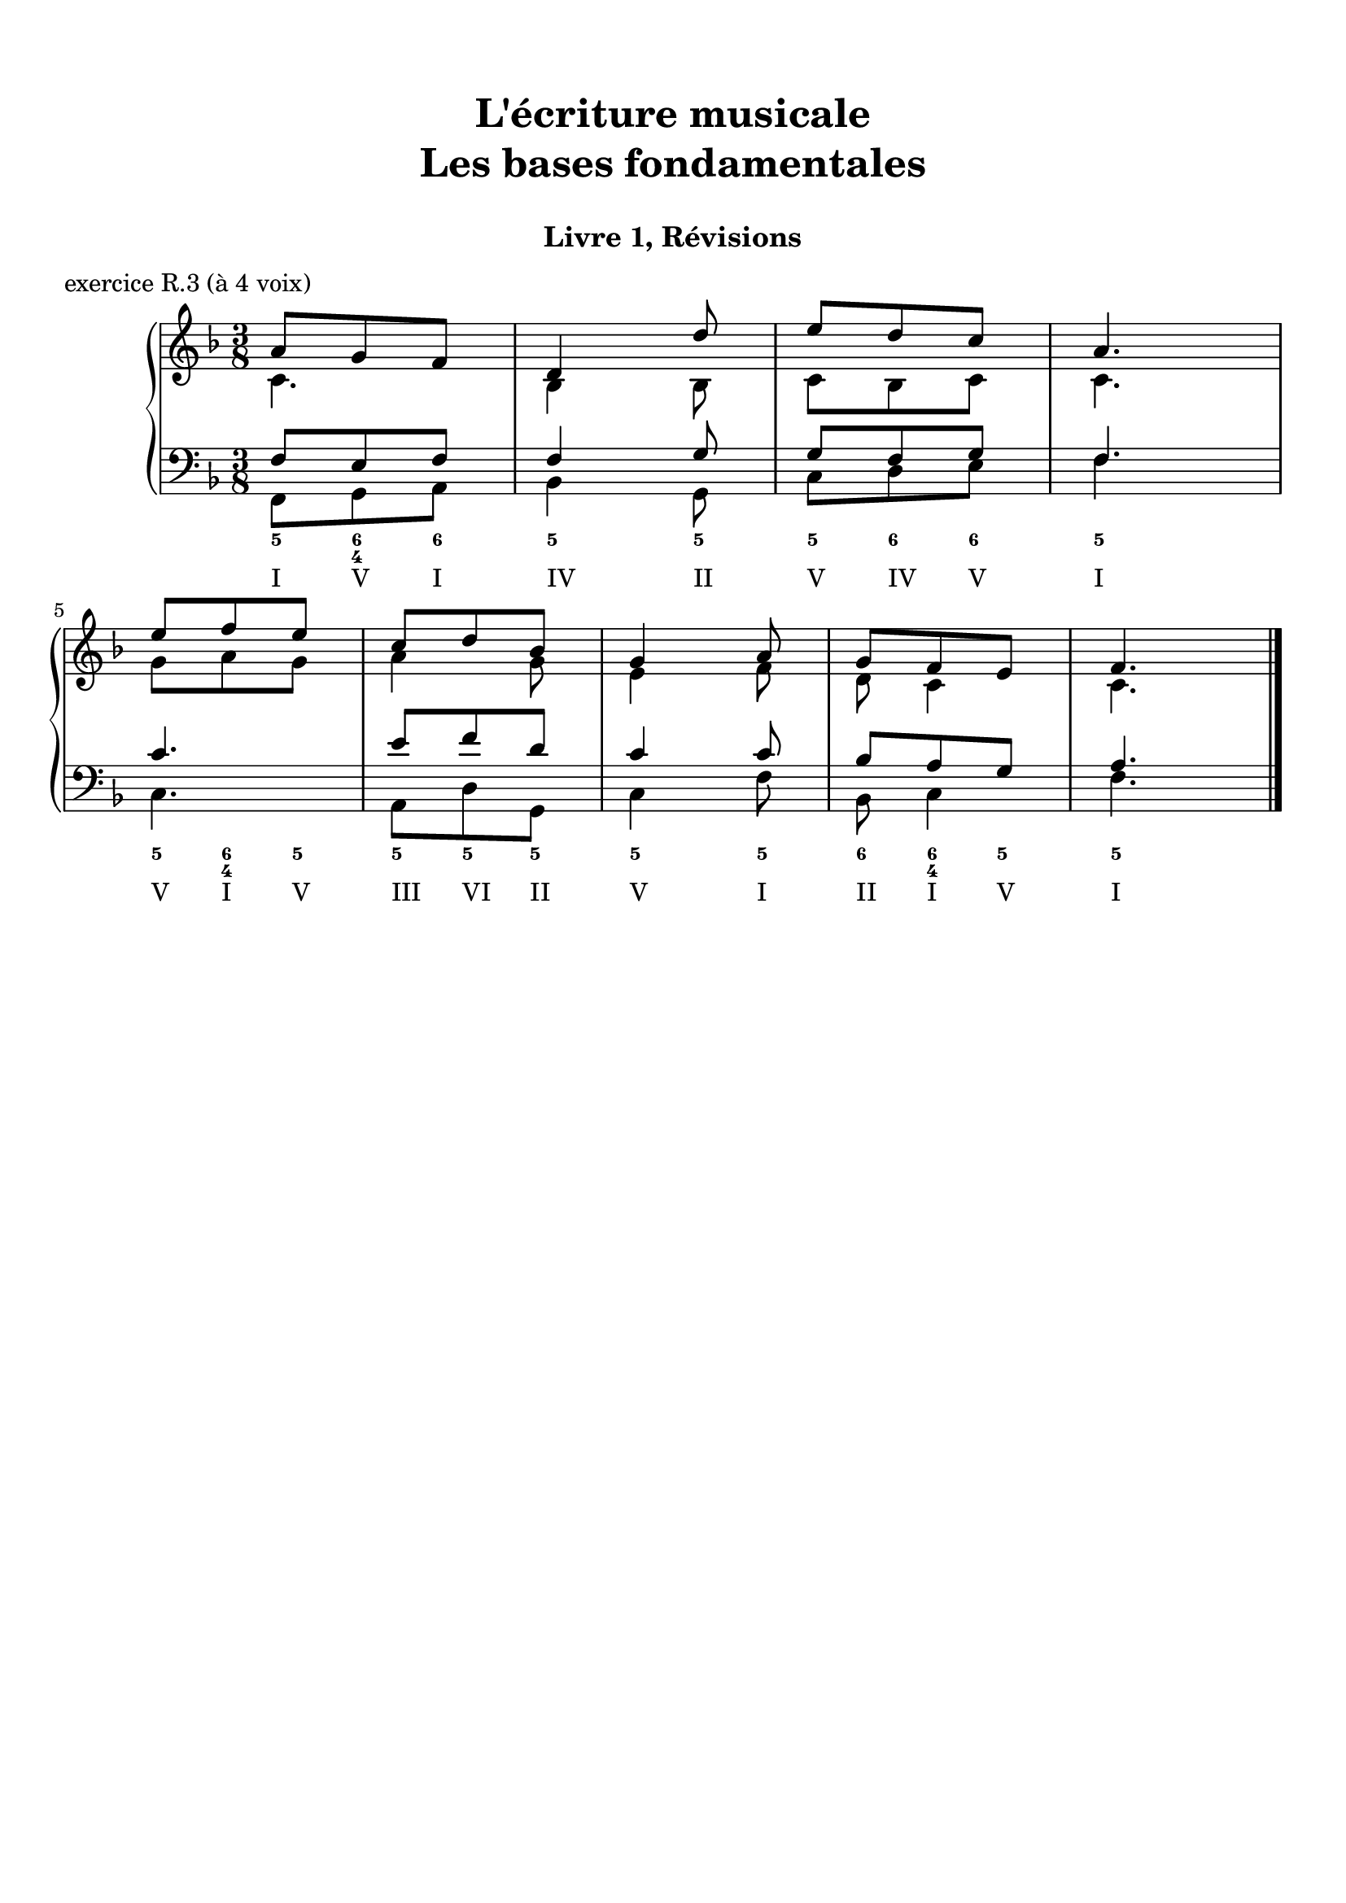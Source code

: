 \version "2.18.2"
\language "english"

\header {
  title = \markup
     \center-column {
       \combine \null \vspace #1
       "L'écriture musicale"
       "Les bases fondamentales"
       " "
      }
  subtitle = "Livre 1, Révisions"
  tagline = ""
}
\paper {
  #(include-special-characters)
  ragged-last-bottom = ##t
  ragged-last = ##f
  print-all-headers = ##t
  %max-systems-per-page = 10
  %min-systems-per-page = 4
  %systems-per-page=6
}
global = { \time 3/8 \key f \major }
\score {
  \new PianoStaff <<
    \new Staff <<
      \clef treble
      \global
      \new Voice = "soprane" {  \voiceOne
        \relative c'' {
          a8 g f d4 d'8 e d c a4. \break e'8 f e c d bf g4 a8 g f e f4.
          \bar "|."
        }
      }
      \new Voice = "alto" { \voiceTwo
        \relative c' {
          c4. bf4 bf8
          c bf c c4.
          g'8 a g
          a4 g8 e4 f8 d8 c4 c4.
        }
      }
    >>
    \new Staff <<
      \clef bass
      \global
      \new Voice = "tenor" { \voiceOne
        \relative f {
          f8 e f f4 g8 g8 f g f4. c'4. e8 f d c4 c8 bf8 a g a4.
        }
      }
      \new Voice = "bass" { \voiceTwo
        \relative f, {
          f8 g a bf4 g8 c d e f4. c a8 d g, c4 f8 bf,8 c4 f4.
        }
      }
      \new FiguredBass{
        \figuremode {
          <5>8 <6 4> <6> <5>4 <5>8 <5> <6> <6> <5>4. <5>8 <6 4> <5> <5> <5> <5> <5>4 <5>8 <6> <6 4> <5> <5>4.
        }
      }
      \new FiguredBass{
        \figuremode {
          <I>8 <V> <I> <IV>4 <II>8 <V> <IV> <V> <I>4. <V>8 <I> <V> <III> <VI> <II> <V>4 <I>8 <II> <I> <V> <I>4.
        }
      }
    >>
  >>
  \header {
    title = ##f
    subtitle = ##f
    piece = "exercice R.3 (à 4 voix)"
  }
  \layout {}
  \midi {}
}
%{
global = { \time 4/4 \key a \minor }
\score {
  \new PianoStaff <<
    \new Staff <<
      \clef treble
      \global
      \new Voice = "soprane" {  \voiceOne
        \relative c'' {
          a4( e' c d e2) r4 e4 f( d c b a) f'( e d e c b gs a1)
          \bar "|."
        }
      }
      \new Voice = "alto" { \voiceTwo
        \relative c'' {
          s4.*9
        }
      }
    >>
    \new Staff <<
      \clef bass
      \global
      \new Voice = "tenor" { \voiceOne
        \relative f {
          s4.*9
        }
      }
      \new Voice = "bass" { \voiceTwo
        \relative f, {
          s1*6
        }
      }
      \new FiguredBass{
        \figuremode {}
      }
      \new FiguredBass{
        \figuremode {
          <I>1 <V>2 <_>2 <IV> <I> <VI>1 <III>2 <V> <I>
        }
      }
    >>
  >>
  \header {
    title = ##f
    subtitle = ##f
    piece = "exercice R.4 (à 4 voix)"
  }
  \layout {}
  \midi {}
}
global = { \time 2/4 \key a \minor }
\score {
  \new PianoStaff <<
    \new Staff <<
      \clef treble
      \global
      \new Voice = "soprane" {  \voiceOne
        \relative c'' {
          s2*9
          \bar "|."
        }
      }
      \new Voice = "alto" { \voiceTwo
        \relative c'' {
          s2*9
        }
      }
    >>
    \new Staff <<
      \clef bass
      \global
      \new Voice = "tenor" { \voiceOne
        \relative f {
          s2*9
        }
      }
      \new Voice = "bass" { \voiceTwo
        \relative f {
          e16 fs gs e a b a g f! e d c b a b d e2( e4) f \break
          d8 b gs e' c b a d e16 fs gs e a b a g f! e d c d8 e a,4 r4
        }
      }
      \new FiguredBass{
        \figuremode {
          <_+>4 <5> <5> <5/> <_+> <6 4> <_+> <5>
          \bassFigureExtendersOn
          <6>8 <6> <6\!> <6> <6\!> <6+ 4> <5> <6> <_+>4 <5> <5\!> <6>8 <_+> <5>4
        }
      }
      \new FiguredBass{
        \figuremode {
          <V> <I> <VI> <II> <V> <I> <V> <VI> <II> <V> <I>8 <V> <I> <II> <V>4 <I> <VI> <II>8 <V> <I>4
        }
      }
    >>
  >>
  \header {
    title = ##f
    subtitle = ##f
    piece = "exercice R.5 (à 3 voix)"
  }
  \layout {}
  \midi {}
}
%}